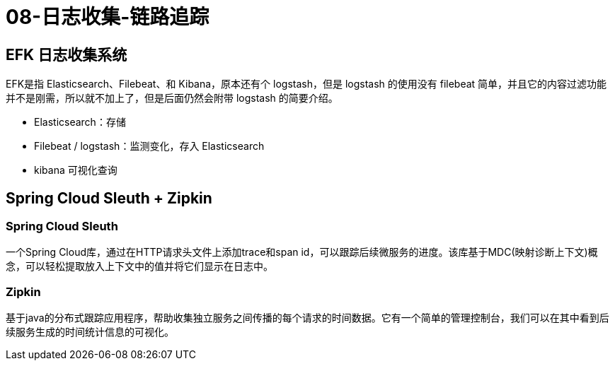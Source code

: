 
= 08-日志收集-链路追踪

== EFK 日志收集系统

EFK是指 Elasticsearch、Filebeat、和 Kibana，原本还有个 logstash，但是 logstash 的使用没有 filebeat 简单，并且它的内容过滤功能并不是刚需，所以就不加上了，但是后面仍然会附带 logstash 的简要介绍。

- Elasticsearch：存储
- Filebeat / logstash：监测变化，存入 Elasticsearch
- kibana 可视化查询

== Spring Cloud Sleuth + Zipkin

=== Spring Cloud Sleuth

一个Spring Cloud库，通过在HTTP请求头文件上添加trace和span id，可以跟踪后续微服务的进度。该库基于MDC(映射诊断上下文)概念，可以轻松提取放入上下文中的值并将它们显示在日志中。

=== Zipkin

基于java的分布式跟踪应用程序，帮助收集独立服务之间传播的每个请求的时间数据。它有一个简单的管理控制台，我们可以在其中看到后续服务生成的时间统计信息的可视化。
